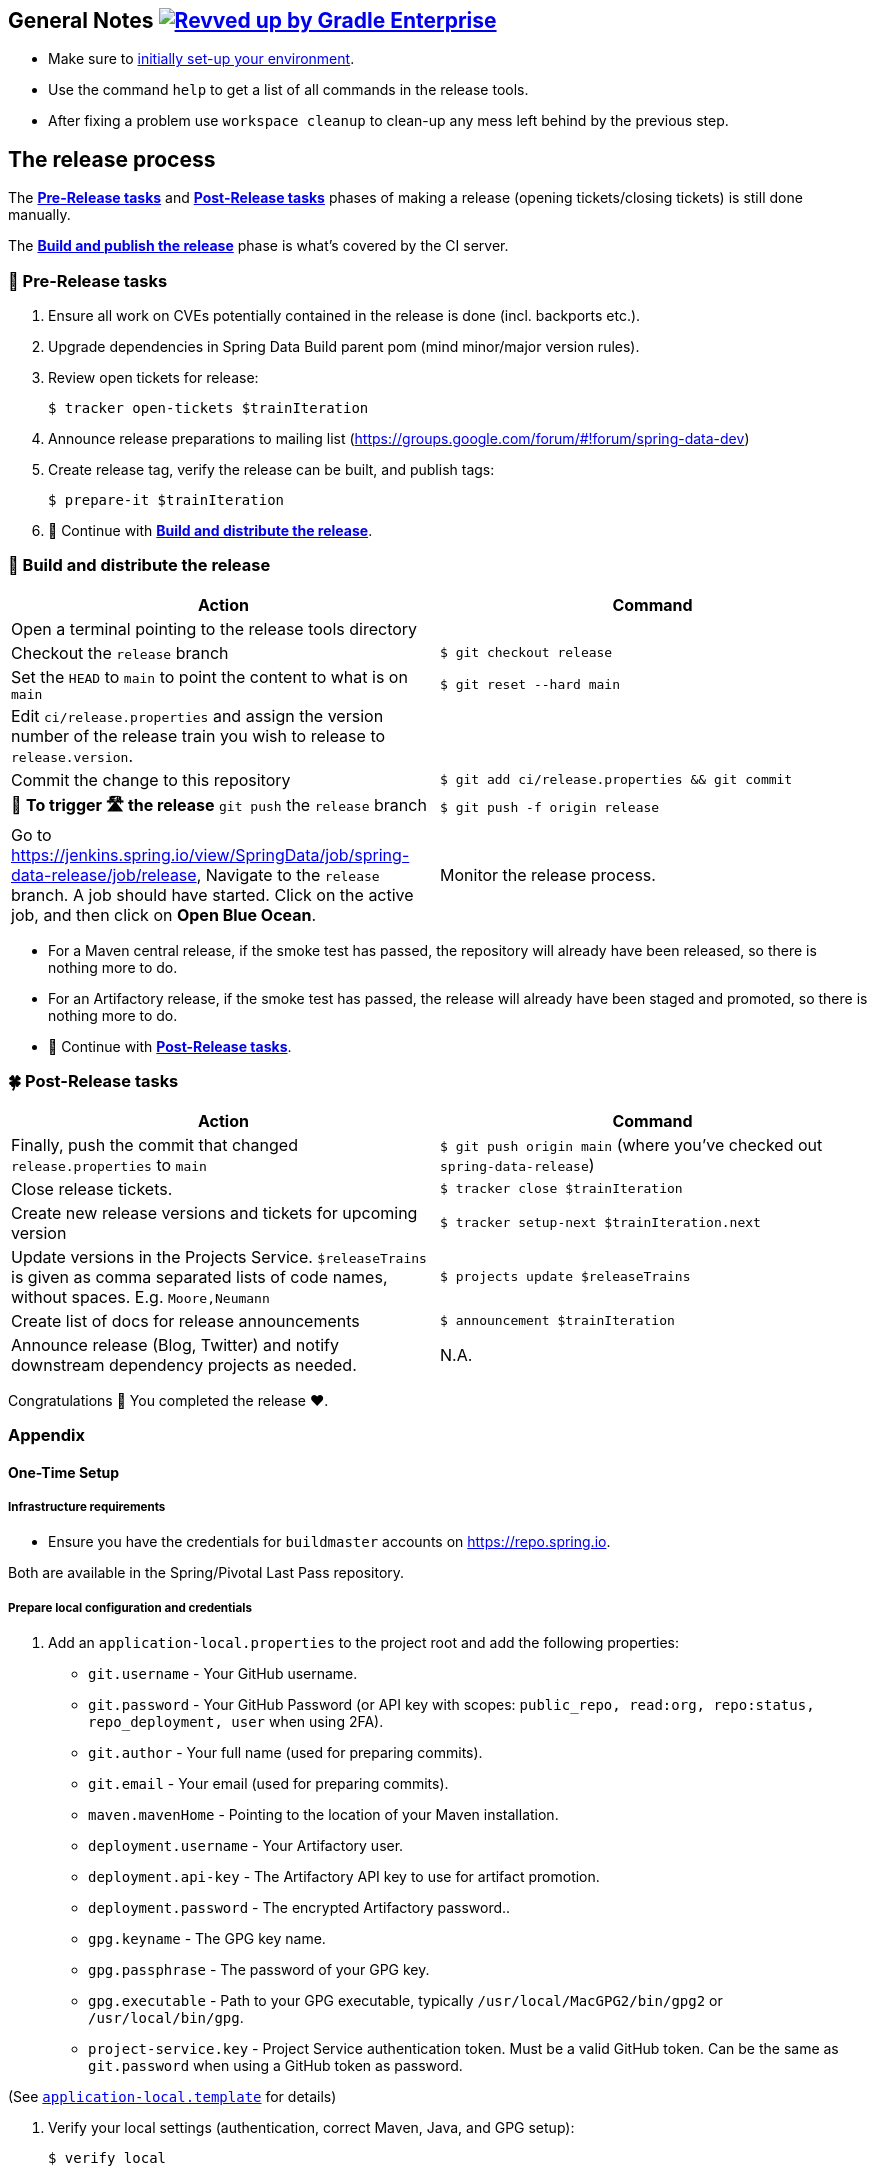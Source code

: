 == General Notes image:https://img.shields.io/badge/Revved%20up%20by-Gradle%20Enterprise-06A0CE?logo=Gradle&labelColor=02303A["Revved up by Gradle Enterprise", link="https://ge.spring.io/scans?search.rootProjectNames=spring-data-release-cli"]

* Make sure to <<setup,initially set-up your environment>>.
* Use the command `help` to get a list of all commands in the release tools.
* After fixing a problem use `workspace cleanup` to clean-up any mess left behind by the previous step.

== The release process

The <<pre-release,*Pre-Release tasks*>> and <<post-release,*Post-Release tasks*>> phases of making a release (opening tickets/closing tickets) is still done manually.

The <<build,*Build and publish the release*>> phase is what's covered by the CI server.

[[pre-release]]
=== 🍃 Pre-Release tasks

. Ensure all work on CVEs potentially contained in the release is done (incl. backports etc.).
. Upgrade dependencies in Spring Data Build parent pom (mind minor/major version rules).
. Review open tickets for release:

 $ tracker open-tickets $trainIteration

. Announce release preparations to mailing list (https://groups.google.com/forum/#!forum/spring-data-dev)
. Create release tag, verify the release can be built, and publish tags:

 $ prepare-it $trainIteration

. 🚥 Continue with <<build,*Build and distribute the release*>>.

[[build]]
=== 🌿 Build and distribute the release

[%header,cols="1,1"]
|===
|Action
|Command

|Open a terminal pointing to the release tools directory
|

|Checkout the `release` branch
|`$ git checkout release`

|Set the `HEAD` to `main` to point the content to what is on `main`
|`$ git reset --hard main`

|Edit `ci/release.properties` and assign the version number of the release train you wish to release to `release.version`.
|

|Commit the change to this repository
|`$ git add ci/release.properties && git commit`

|🚨 *To trigger 🛣 the release* `git push` the `release` branch
|`$ git push -f origin release`

|Go to https://jenkins.spring.io/view/SpringData/job/spring-data-release/job/release, Navigate to the `release` branch.
A job should have started. Click on the active job, and then click on *Open Blue Ocean*.
| Monitor the release process.

|===

* For a Maven central release, if the smoke test has passed, the repository will already have been released, so there is nothing more to do.
* For an Artifactory release, if the smoke test has passed, the release will already have been staged and promoted, so there is nothing more to do.
* 🚥 Continue with <<post-release,*Post-Release tasks*>>.

[[post-release]]
=== 🍀 Post-Release tasks

[%header,cols="1,1"]
|===
|Action
|Command

| Finally, push the commit that changed `release.properties` to `main`
| `$ git push origin main` (where you've checked out `spring-data-release`)

|Close release tickets.
|`$ tracker close $trainIteration`

|Create new release versions and tickets for upcoming version
|`$ tracker setup-next $trainIteration.next`

|Update versions in the Projects Service. `$releaseTrains` is given as comma separated lists of code names, without spaces. E.g. `Moore,Neumann`
|`$ projects update $releaseTrains`

|Create list of docs for release announcements
|`$ announcement $trainIteration`

|Announce release (Blog, Twitter) and notify downstream dependency projects as needed.
|N.A.
|===

Congratulations 🥳 You completed the release ❤️.

=== Appendix

[[setup]]
==== One-Time Setup

===== Infrastructure requirements

* Ensure you have the credentials for `buildmaster` accounts on https://repo.spring.io.

Both are available in the Spring/Pivotal Last Pass repository.

===== Prepare local configuration and credentials

1. Add an `application-local.properties` to the project root and add the following properties:

 * `git.username` - Your GitHub username.
 * `git.password` - Your GitHub Password (or API key with scopes: `public_repo, read:org, repo:status, repo_deployment, user` when using 2FA).
 * `git.author` - Your full name (used for preparing commits).
 * `git.email` - Your email (used for preparing commits).
 * `maven.mavenHome` - Pointing to the location of your Maven installation.
 * `deployment.username` - Your Artifactory user.
 * `deployment.api-key` - The Artifactory API key to use for artifact promotion.
 * `deployment.password` - The encrypted Artifactory password..
 * `gpg.keyname` - The GPG key name.
 * `gpg.passphrase` - The password of your GPG key.
 * `gpg.executable` - Path to your GPG executable, typically `/usr/local/MacGPG2/bin/gpg2`
 or `/usr/local/bin/gpg`.
 * `project-service.key` - Project Service authentication token. Must be a valid GitHub token. Can be the same
 as `git.password` when using a GitHub token as password.

(See link:application-local.template[`application-local.template`] for details)

1. Verify your local settings (authentication, correct Maven, Java, and GPG setup):

 $ verify local


==== Detailed commands performed by `spring-data-release-cli`

|===
|Action |Command

|All release tickets are present |`$ tracker releasetickets $trainIteration`
|Self-assign release tickets |`$ tracker prepare $trainIteration`
2+| *Prepare the release*
| |`$ release prepare $trainIteration`
| |`$ release conclude $trainIteration`
2+| *Build the release*
|Build the artifacts from tag and push them to the appropriate maven repository. Also runs smoke tests, does Sonatype "release" if applicable, and does Artifactory "promote" if applicable. |`$ release build $trainIteration`
|Distribute documentation and static resources from tag |`$ release distribute $trainIteration`
|Push the created commits to GitHub |`$ github push $trainIteration`
|Push new maintenance branches if the release version was a GA release (`X.Y.0` version) |`$ git push $trainIteration.next`
2+| *Post-release tasks*
|Close JIRA tickets and GitHub release tickets. |`$ tracker close $trainIteration`
|Create new release versions and tickets for upcoming version |`$ tracker setup-next $trainIteration.next`
|Trigger Antora documentation build (once all artifacts have arrived at the final Maven repository) |`$ release documentation $trainIteration`
|Update versions in Projects Service. `$releaseTrains` is given as comma separated lists of code names, without spaces. E.g. `Moore,Neumann` |`$ projects update $releaseTrains`
|Create list of docs for release announcements |`$ announcement $trainIteration`
|===

==== Utilities

===== Java and Maven Versions used in the Container

Java and Maven versions are installed via https://sdkman.io/[SDKman] during the link:ci/Dockerfile[`Dockerfile`] build. See link:ci/java-tools.properties[`ci/java-tools.properties`] for further details.

===== GitHub Labels

link:src/main/java/org/springframework/data/release/issues/github/ProjectLabelConfiguration.java[`ProjectLabelConfiguration`] contains a per-project configuration which labels should be present in a project. To apply that configuration (create or update), use:

----
$ github update labels $project
----

===== Dependency Upgrade

link:src/main/java/org/springframework/data/release/infra/ProjectDependencies.java[`ProjectDependencies`] contains a per-project configuration of dependencies.

To check for dependency upgrades:
----
$ dependency check $trainIteration
----

This generates two files that report upgradable dependencies for Spring Data Build and Spring Data modules, respectively:

* `dependency-upgrade-build.properties`

 1. Edit this file to specify the dependencies and their corresponding version to upgrade. Removing a line will omit that dependency upgrade.
 1. Update `dependency.upgrade.count` value.
 1. Apply dependency upgrades to Spring Data Build:

 $ dependency upgrade $trainIteration

* `dependency-upgrade-modules.properties`

 1. Open a ticket for each dependency upgrade in the corresponding module (https://github.com/spring-projects/spring-data-redis/issues/2660[sample]).


===== Dependency Report

Report store-specific dependencies to Spring Boot's current upgrade
ticket (https://github.com/spring-projects/spring-boot/issues/24036[sample]).

To generate a dependency report:
----
$ dependency report $trainIteration
----

===== Maven Upgrade across Modules

To upgrade Maven across all modules:

1. Check for the latest stable Maven version.

 $ infra maven check $trainIteration

 ** This generates a `dependency-upgrade-maven.properties` file that reports an upgradable version of Maven Wrapper, if it exists.

1. Apply Maven upgrade across all modules.

 $ infra maven upgrade $trainIteration

===== CI Properties Distribution

To distribute `ci/pipeline.properties` from Spring Data Build across all modules:
----
$ infra distribute ci-properties $trainIteration
----


===== Broken Link Report

Resolve external links in reference documentation and print their status.

----
$ docs check-links $trainIteration
----

|===
|Flag |Description

| --local
| read the documentation from disk (target module workspace directory)

| --project
| only check links of a specific project (eg. `redis`)

| --report
| only report errors of the given categories (ERROR,REDIRECT,OK). Default is ALL

|===

.Examples - Check links of release train/module
[source,console]
----
$ docs check-links Turing GA --report ERROR

$ docs check-links Turing SR1 --local true --project redis
----

Resolve external links of any web page (remote/local) and print their status.

----
$ check-links $url
----

|===
|Flag |Description

| --report
| only report errors of the given categories (ERROR,REDIRECT,OK). Default is ALL

|===

.Example - Check links on any url
[source,console]
----
$ check-links file:///usr/git/spring-data-mongodb/target/site/reference/html/index.html --report ERROR,REDIRECT
----
